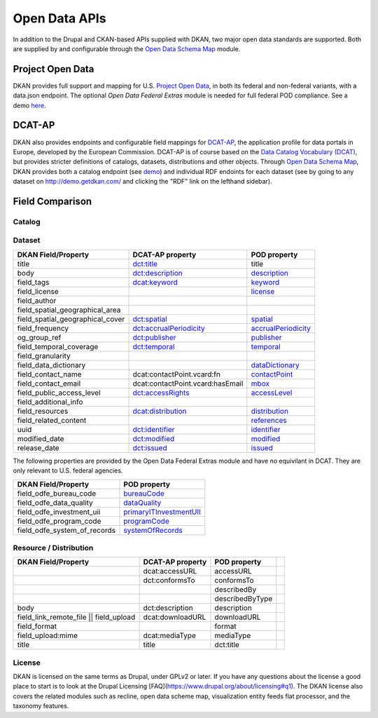 Open Data APIs
==============

In addition to the Drupal and CKAN-based APIs supplied with DKAN, two major open data standards are supported. Both are supplied by and configurable through the `Open Data Schema Map </components/open-data-schema>`_ module.

Project Open Data
-----------------

DKAN provides full support and mapping for U.S. `Project Open Data <https://project-open-data.cio.gov/v1.1/schema/>`_, in both its federal and non-federal variants, with a data.json endpoint. The optional `Open Data Federal Extras` module is needed for full federal POD compliance. See a demo `here <http://demo.getdkan.com/data.json>`_.

DCAT-AP
-------

DKAN also provides endpoints and configurable field mappings for `DCAT-AP <https://joinup.ec.europa.eu/asset/dcat_application_profile/description>`_, the application profile for data portals in Europe, developed by the European Commission. DCAT-AP is of course based on the `Data Catalog Vocabulary (DCAT) <https://www.w3.org/TR/vocab-dcat/>`_, but provides stricter definitions of catalogs, datasets, distributions and other objects. Through `Open Data Schema Map`_, DKAN provides both a catalog endpoint (see `demo <http://demo.getdkan.com/catalog.xml>`_) and individual RDF endoints for each dataset (see by going to any dataset on `<http://demo.getdkan.com/>`_ and clicking the "RDF" link on the lefthand sidebar).

.. _field_comparison:

Field Comparison
----------------

Catalog
*******


Dataset
*******

.. csv-table::
	:header: "DKAN Field/Property", "DCAT-AP property", "POD property"

	"title", `dct:title <http://www.w3.org/TR/vocab-dcat/#Property:dataset_title)|[title](http://project-open-data.github.io/schema/#title>`_, "title"
	"body", `dct:description <http://www.w3.org/TR/vocab-dcat/#Property:dataset_description>`_, `description <http://project-open-data.github.io/schema/#description>`_
	"field_tags", `dcat:keyword <http://www.w3.org/TR/vocab-dcat/#Property:dataset_keyword>`_, `keyword <http://project-open-data.github.io/schema/#keyword>`_
	"field_license","", `license <http://project-open-data.github.io/schema/#license>`_
	"field_author", "", ""
	"field_spatial_geographical_area", "", ""
	 "field_spatial_geographical_cover", `dct:spatial <http://www.w3.org/TR/vocab-dcat/#Property:dataset_spatial>`_, `spatial <http://project-open-data.github.io/schema/#spatial>`_
	"field_frequency", `dct:accrualPeriodicity <http://www.w3.org/TR/vocab-dcat/#Property:dataset_frequency>`_, `accrualPeriodicity <http://project-open-data.github.io/schema/#accrualPeriodicity>`_
	"og_group_ref", `dct:publisher <http://www.w3.org/TR/vocab-dcat/#Property:dataset_publisher>`_, `publisher <http://project-open-data.github.io/schema/#publisher>`_
	"field_temporal_coverage", `dct:temporal <http://www.w3.org/TR/vocab-dcat/#Property:dataset_temporal>`_, `temporal <http://project-open-data.github.io/schema/#temporal>`_
	"field_granularity", "", ""
	"field_data_dictionary", "", `dataDictionary <http://project-open-data.github.io/schema/#dataDictionary>`_
	"field_contact_name", "dcat:contactPoint.vcard:fn", `contactPoint <http://project-open-data.github.io/schema/#contactPoint>`_
	"field_contact_email", "dcat:contactPoint.vcard:hasEmail", `mbox <http://project-open-data.github.io/schema/#mbox>`_
	"field_public_access_level", `dct:accessRights <http://udfr.org/docs/onto/dct_accessRights.html>`_, `accessLevel <http://project-open-data.github.io/schema/#accessLevel>`_
	"field_additional_info", "", ""
	"field_resources", `dcat:distribution <http://www.w3.org/TR/vocab-dcat/#Property:dataset_distribution>`_, `distribution <http://project-open-data.github.io/schema/#distribution>`_
	"field_related_content", "", `references <http://project-open-data.github.io/schema/#references>`_
	"uuid", `dct:identifier <http://www.w3.org/TR/vocab-dcat/#Property:dataset_identifier>`_, `identifier <http://project-open-data.github.io/schema/#identifier>`_
	"modified_date", `dct:modified <http://www.w3.org/TR/vocab-dcat/#Property:dataset_modified_date>`_, `modified <http://project-open-data.github.io/schema/#modified>`_
	"release_date", `dct:issued <http://www.w3.org/TR/vocab-dcat/#Property:dataset_release_date>`_, `issued <http://project-open-data.github.io/schema/#issued>`_

The following properties are provided by the Open Data Federal Extras module and have no equivilant in DCAT. They are only relevant to U.S. federal agencies.

.. csv-table::
	:header: "DKAN Field/Property", "POD property"

	"field_odfe_bureau_code", `bureauCode <https://project-open-data.cio.gov/v1.1/schema/#bureauCode>`_
	"field_odfe_data_quality", `dataQuality <https://project-open-data.cio.gov/v1.1/schema/#dataQuality>`_
	"field_odfe_investment_uii", `primaryITInvestmentUII <https://project-open-data.cio.gov/v1.1/schema/#primaryITInvestmentUII>`_
	"field_odfe_program_code", `programCode <https://project-open-data.cio.gov/v1.1/schema/#programCode>`_
	"field_odfe_system_of_records", `systemOfRecords <https://project-open-data.cio.gov/v1.1/schema/#systemOfRecords>`_


Resource / Distribution
***********************

.. csv-table::
	:header: "DKAN Field/Property", "DCAT-AP property", "POD property"

	"", "dcat:accessURL", "accessURL"
	"", "dct:conformsTo", "conformsTo"
	"", "", "describedBy",
	"", "", "describedByType"
	"body", "dct:description", "description"
	"field_link_remote_file || field_upload", "dcat:downloadURL", "downloadURL"
	"field_format", "", "format"
	"field_upload:mime", "dcat:mediaType", "mediaType"
	"title", "title", "dct:title"


License
*******

DKAN is licensed on the same terms as Drupal, under GPLv2 or later. If you have any questions about the license a good place to start is to look at the Drupal Licensing [FAQ](https://www.drupal.org/about/licensing#q1). The DKAN license also covers the related modules such as recline, open data scheme map, visualization entity feeds flat processor, and the taxonomy features. 

